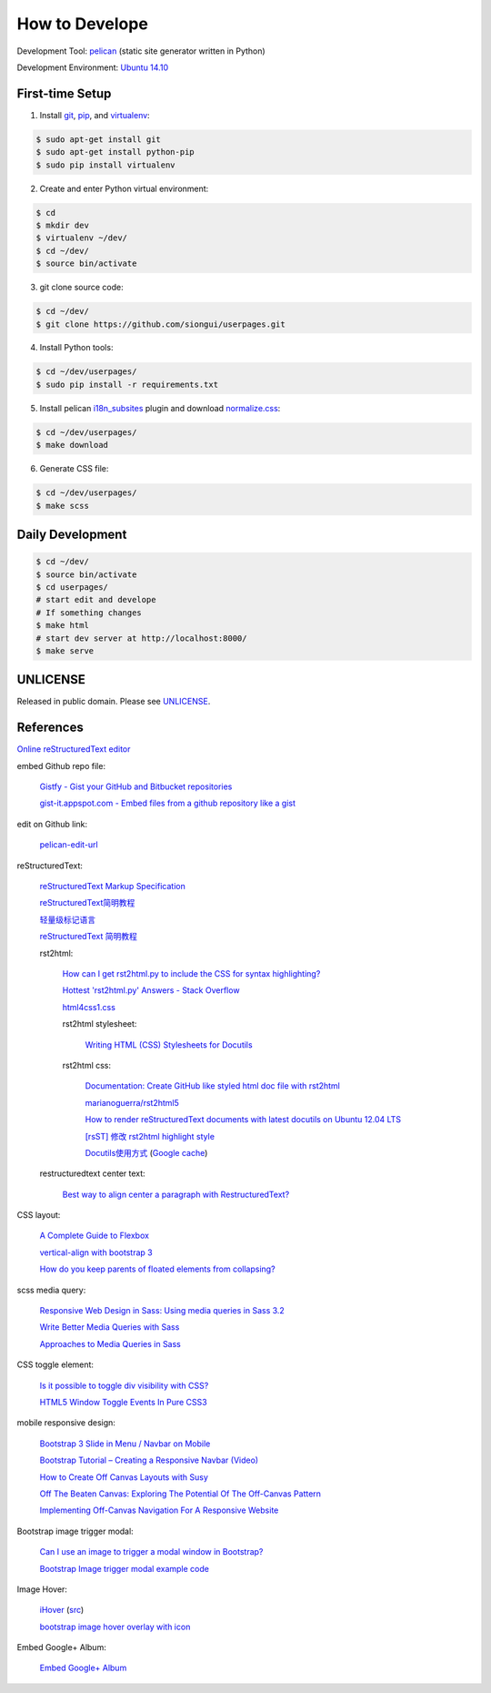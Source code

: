 ===============
How to Develope
===============

Development Tool: `pelican <http://blog.getpelican.com/>`_ (static site generator written in Python)

Development Environment: `Ubuntu 14.10 <http://releases.ubuntu.com/14.10/>`_


First-time Setup
----------------

1. Install `git <http://git-scm.com/>`_, `pip <https://pypi.python.org/pypi/pip>`_, and `virtualenv <http://docs.python-guide.org/en/latest/dev/virtualenvs/>`_:

.. code-block:: bash

    $ sudo apt-get install git
    $ sudo apt-get install python-pip
    $ sudo pip install virtualenv

2. Create and enter Python virtual environment:

.. code-block:: bash

    $ cd
    $ mkdir dev
    $ virtualenv ~/dev/
    $ cd ~/dev/
    $ source bin/activate

3. git clone source code:

.. code-block:: bash

    $ cd ~/dev/
    $ git clone https://github.com/siongui/userpages.git

4. Install Python tools:

.. code-block:: bash

    $ cd ~/dev/userpages/
    $ sudo pip install -r requirements.txt

5. Install pelican `i18n_subsites <https://github.com/getpelican/pelican-plugins/tree/master/i18n_subsites>`_ plugin and download `normalize.css <http://necolas.github.io/normalize.css/>`_:

.. code-block:: bash

    $ cd ~/dev/userpages/
    $ make download

6. Generate CSS file:

.. code-block:: bash

    $ cd ~/dev/userpages/
    $ make scss


Daily Development
-----------------

.. code-block:: bash

    $ cd ~/dev/
    $ source bin/activate
    $ cd userpages/
    # start edit and develope
    # If something changes
    $ make html
    # start dev server at http://localhost:8000/
    $ make serve


UNLICENSE
---------

Released in public domain. Please see `UNLICENSE <http://unlicense.org/>`_.


References
----------

`Online reStructuredText editor <http://rst.ninjs.org/>`_

embed Github repo file:

  `Gistfy - Gist your GitHub and Bitbucket repositories <http://www.gistfy.com/>`_

  `gist-it.appspot.com - Embed files from a github repository like a gist <http://gist-it.appspot.com/>`_

edit on Github link:

  `pelican-edit-url <https://github.com/pmclanahan/pelican-edit-url>`_

reStructuredText:

  `reStructuredText Markup Specification <http://docutils.sourceforge.net/docs/ref/rst/restructuredtext.html>`_

  `reStructuredText简明教程 <http://jwch.sdut.edu.cn/book/rst.html>`_

  `轻量级标记语言 <http://www.worldhello.net/gotgithub/appendix/markups.html>`_

  `reStructuredText 简明教程 <http://wstudio.web.fc2.com/others/restructuredtext.html>`_

  rst2html:

    `How can I get rst2html.py to include the CSS for syntax highlighting? <http://stackoverflow.com/questions/9807604/how-can-i-get-rst2html-py-to-include-the-css-for-syntax-highlighting>`_

    `Hottest 'rst2html.py' Answers - Stack Overflow <http://stackoverflow.com/tags/rst2html.py/hot>`_

    `html4css1.css <http://sourceforge.net/p/docutils/code/HEAD/tree/trunk/docutils/docutils/writers/html4css1/html4css1.css>`_

    rst2html stylesheet:

      `Writing HTML (CSS) Stylesheets for Docutils <http://docutils.sourceforge.net/docs/howto/html-stylesheets.html>`_

    rst2html css:

      `Documentation: Create GitHub like styled html doc file with rst2html <https://gist.github.com/vergissberlin/6422a0fe146c8fc04d7f>`_

      `marianoguerra/rst2html5 <https://github.com/marianoguerra/rst2html5>`_

      `How to render reStructuredText documents with latest docutils on Ubuntu 12.04 LTS <http://www.van-tomas.de/blog/restructuredtext-docutils-ubuntu-12-04-lts/>`_

      `[rsST] 修改 rst2html highlight style <http://blog.float.tw/2013/07/rst2html-change-highlight-style.html>`_

      `Docutils使用方式 <http://www.openfoundry.org/tw/download/doc_download/417-docutils-teachingdoc>`_ (`Google cache <http://www.openfoundry.org/tw/download/doc_download/417-docutils-teachingdoc>`__)

  restructuredtext center text:

    `Best way to align center a paragraph with RestructuredText? <http://stackoverflow.com/questions/14819093/best-way-to-align-center-a-paragraph-with-restructuredtext>`_

CSS layout:

  `A Complete Guide to Flexbox <http://css-tricks.com/snippets/css/a-guide-to-flexbox/>`_

  `vertical-align with bootstrap 3 <http://stackoverflow.com/questions/20547819/vertical-align-with-bootstrap-3>`_

  `How do you keep parents of floated elements from collapsing? <http://stackoverflow.com/questions/218760/how-do-you-keep-parents-of-floated-elements-from-collapsing>`_

scss media query:

  `Responsive Web Design in Sass: Using media queries in Sass 3.2 <http://thesassway.com/intermediate/responsive-web-design-in-sass-using-media-queries-in-sass-32>`_

  `Write Better Media Queries with Sass <http://davidwalsh.name/write-media-queries-sass>`_

  `Approaches to Media Queries in Sass <http://css-tricks.com/approaches-media-queries-sass/>`_

CSS toggle element:

  `Is it possible to toggle div visibility with CSS? <http://www.reddit.com/r/css/comments/1f1nmm/is_it_possible_to_toggle_div_visibility_with_css/>`_

  `HTML5 Window Toggle Events In Pure CSS3 <http://demosthenes.info/blog/506/HTML5-Window-Toggle-Events-In-Pure-CSS3>`_

mobile responsive design:

  `Bootstrap 3 Slide in Menu / Navbar on Mobile <http://stackoverflow.com/questions/20863288/bootstrap-3-slide-in-menu-navbar-on-mobile>`_

  `Bootstrap Tutorial – Creating a Responsive Navbar (Video) <http://bootstrapbay.com/blog/bootstrap-tutorial-navbar/>`_

  `How to Create Off Canvas Layouts with Susy <http://www.zell-weekeat.com/off-canvas-layouts-susy/>`_

  `Off The Beaten Canvas: Exploring The Potential Of The Off-Canvas Pattern <http://www.smashingmagazine.com/2014/02/24/off-the-beaten-canvas-exploring-the-potential-of-the-off-canvas-pattern/>`_

  `Implementing Off-Canvas Navigation For A Responsive Website <http://www.smashingmagazine.com/2013/01/15/off-canvas-navigation-for-responsive-website/>`_

Bootstrap image trigger modal:

  `Can I use an image to trigger a modal window in Bootstrap? <http://stackoverflow.com/questions/15423532/can-i-use-an-image-to-trigger-a-modal-window-in-bootstrap>`_

  `Bootstrap Image trigger modal example code <http://www.bootply.com/7wOLkC9AVX>`_

Image Hover:

  `iHover <http://gudh.github.io/ihover/dist/>`_ (`src <https://github.com/gudh/ihover>`_)

  `bootstrap image hover overlay with icon <http://stackoverflow.com/questions/26823237/bootstrap-image-hover-overlay-with-icon>`_

Embed Google+ Album:

  `Embed Google+ Album <http://youtu.be/tTSG2NR15Qw>`_
